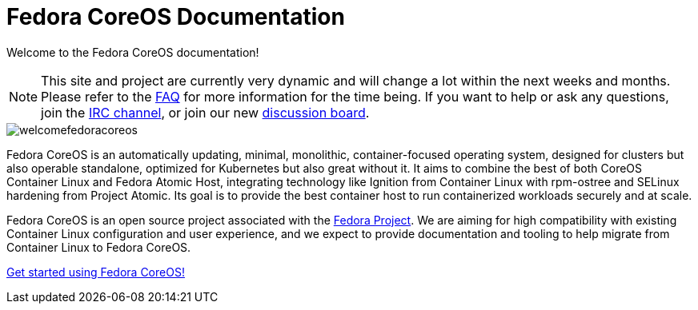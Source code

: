 :experimental:
= Fedora CoreOS Documentation

Welcome to the Fedora CoreOS documentation!

[NOTE]
====
This site and project are currently very dynamic and will change a lot within the next weeks and months.
Please refer to the xref:faq.adoc[FAQ] for more information for the time being.
 If you want to help or ask any questions, join the link:irc://irc.freenode.org/#fedora-coreos[IRC channel], or join our new link:https://discussion.fedoraproject.org/c/server/coreos[discussion board].
====

image::welcomefedoracoreos.jpg[]

Fedora CoreOS is an automatically updating, minimal, monolithic, container-focused operating system, designed for clusters but also operable standalone, optimized for Kubernetes but also great without it.
It aims to combine the best of both CoreOS Container Linux and Fedora Atomic Host, integrating technology like Ignition from Container Linux with rpm-ostree and SELinux hardening from Project Atomic.
Its goal is to provide the best container host to run containerized workloads securely and at scale.

Fedora CoreOS is an open source project associated with the link:https://fedoraproject.org/[Fedora Project].
We are aiming for high compatibility with existing Container Linux configuration and user experience, and we expect to provide documentation and tooling to help migrate from Container Linux to Fedora CoreOS.

xref:getting-started.adoc[Get started using Fedora CoreOS!]
